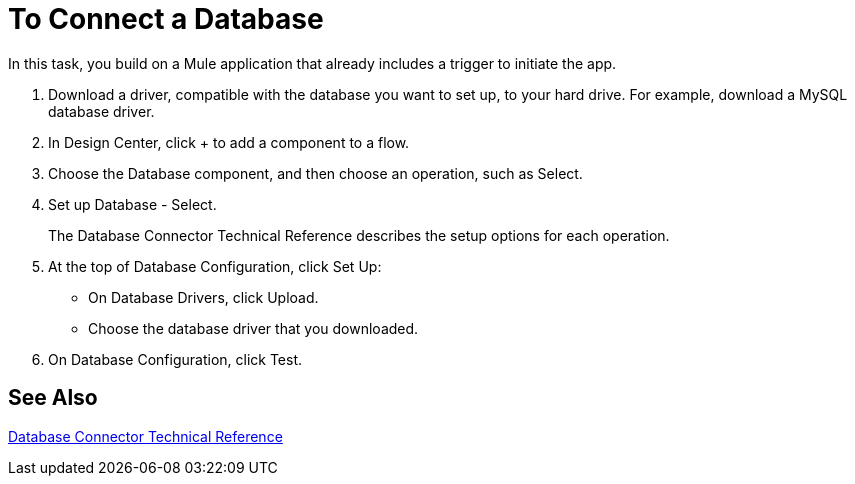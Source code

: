 = To Connect a Database

In this task, you build on a Mule application that already includes a trigger to initiate the app. 

. Download a driver, compatible with the database you want to set up, to your hard drive. For example, download a MySQL database driver.
. In Design Center, click + to add a component to a flow.
. Choose the Database component, and then choose an operation, such as Select.
. Set up Database - Select. 
+
The Database Connector Technical Reference describes the setup options for each operation.
+
. At the top of Database Configuration, click Set Up:
+
* On Database Drivers, click Upload.
* Choose the database driver that you downloaded.
+
. On Database Configuration, click Test.

== See Also

link:/connectors/database-documentation[Database Connector Technical Reference]


